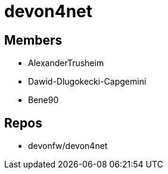 = devon4net

== Members
* AlexanderTrusheim
* Dawid-Dlugokecki-Capgemini
* Bene90


== Repos
* devonfw/devon4net


